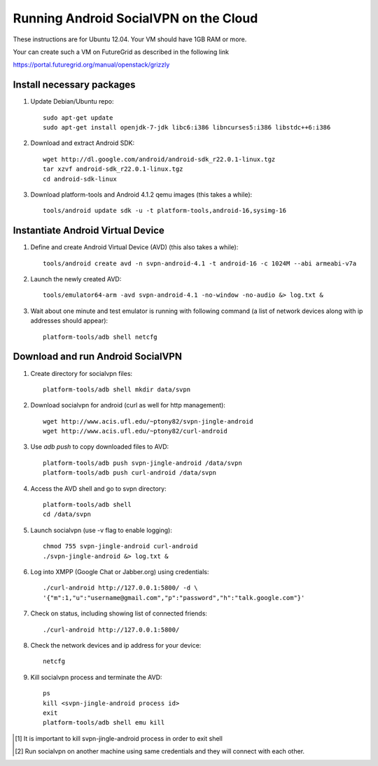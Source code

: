 
======================================
Running Android SocialVPN on the Cloud
======================================

These instructions are for Ubuntu 12.04. Your VM should have 1GB RAM or more.

Your can create such a VM on FutureGrid as described in the following link

https://portal.futuregrid.org/manual/openstack/grizzly

Install necessary packages
--------------------------

1. Update Debian/Ubuntu repo::

    sudo apt-get update
    sudo apt-get install openjdk-7-jdk libc6:i386 libncurses5:i386 libstdc++6:i386

2. Download and extract Android SDK::

    wget http://dl.google.com/android/android-sdk_r22.0.1-linux.tgz
    tar xzvf android-sdk_r22.0.1-linux.tgz
    cd android-sdk-linux

3. Download platform-tools and Android 4.1.2 qemu images (this takes a while)::

    tools/android update sdk -u -t platform-tools,android-16,sysimg-16

Instantiate Android Virtual Device
----------------------------------

1. Define and create Android Virtual Device (AVD) (this also takes a while)::

    tools/android create avd -n svpn-android-4.1 -t android-16 -c 1024M --abi armeabi-v7a

2. Launch the newly created AVD::

    tools/emulator64-arm -avd svpn-android-4.1 -no-window -no-audio &> log.txt &

3. Wait about one minute and test emulator is running with following command
   (a list of network devices along with ip addresses should appear)::

    platform-tools/adb shell netcfg

Download and run Android SocialVPN
----------------------------------

1. Create directory for socialvpn files::

    platform-tools/adb shell mkdir data/svpn

2. Download socialvpn for android (curl as well for http management)::

    wget http://www.acis.ufl.edu/~ptony82/svpn-jingle-android
    wget http://www.acis.ufl.edu/~ptony82/curl-android

3. Use *adb push* to copy downloaded files to AVD::

    platform-tools/adb push svpn-jingle-android /data/svpn
    platform-tools/adb push curl-android /data/svpn

4. Access the AVD shell and go to svpn directory::

    platform-tools/adb shell
    cd /data/svpn

5. Launch socialvpn (use -v flag to enable logging)::

    chmod 755 svpn-jingle-android curl-android
    ./svpn-jingle-android &> log.txt &

6. Log into XMPP (Google Chat or Jabber.org) using credentials::

    ./curl-android http://127.0.0.1:5800/ -d \
    '{"m":1,"u":"username@gmail.com","p":"password","h":"talk.google.com"}'

7. Check on status, including showing list of connected friends::

    ./curl-android http://127.0.0.1:5800/

8. Check the network devices and ip address for your device::

    netcfg

9. Kill socialvpn process and terminate the AVD::

    ps
    kill <svpn-jingle-android process id>
    exit
    platform-tools/adb shell emu kill


.. [#] It is important to kill svpn-jingle-android process in order to exit shell
.. [#] Run socialvpn on another machine using same credentials and they will
   connect with each other.

